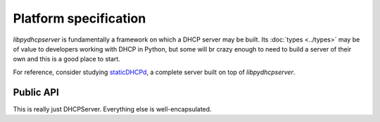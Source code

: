 Platform specification
======================

*libpydhcpserver* is fundamentally a framework on which a DHCP server may be
built. Its :doc:`types <../types>` may be of value to developers working with
DHCP in Python, but some will br crazy enough to need to build a server of
their own and this is a good place to start.

For reference, consider studying
`staticDHCPd <http://staticdhcpd.googlecode.com/>`_, a complete server built on
top of *libpydhcpserver*.


Public API
----------

This is really just DHCPServer. Everything else is well-encapsulated.
